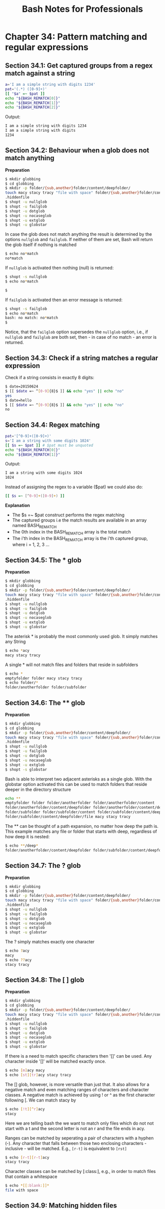 #+STARTUP: showeverything
#+title: Bash Notes for Professionals

* Chapter 34: Pattern matching and regular expressions

** Section 34.1: Get captured groups from a regex match against a string

#+begin_src bash
  a='I am a simple string with digits 1234'
  pat='(.*) ([0-9]+)'
  [[ "$a" =~ $pat ]]
  echo "${BASH_REMATCH[0]}"
  echo "${BASH_REMATCH[1]}"
  echo "${BASH_REMATCH[2]}"
#+end_src

   Output:

#+begin_src bash
I am a simple string with digits 1234
I am a simple string with digits
1234
#+end_src

** Section 34.2: Behaviour when a glob does not match anything

   *Preparation*

#+begin_src bash
  $ mkdir globbing
  $ cd globbing
  $ mkdir -p folder/{sub,another}folder/content/deepfolder/
  touch macy stacy tracy "file with space" folder/{sub,another}folder/content/deepfolder/file
  .hiddenfile
  $ shopt -u nullglob
  $ shopt -u failglob
  $ shopt -u dotglob
  $ shopt -u nocaseglob
  $ shopt -u extglob
  $ shopt -u globstar
#+end_src

   In case the glob does not match anything the result is determined by the
   options ~nullglob~ and ~failglob~. If neither of them are set, Bash will return
   the glob itself if nothing is matched

#+begin_src bash
  $ echo no*match
  no*match
#+end_src

   If ~nullglob~ is activated then nothing (null) is returned:

#+begin_src bash
  $ shopt -s nullglob
  $ echo no*match

  $
#+end_src

   If ~failglob~ is activated then an error message is returned:

#+begin_src bash
  $ shopt -s failglob
  $ echo no*match
  bash: no match: no*match
  $
#+end_src

   Notice, that the ~failglob~ option supersedes the ~nullglob~ option, i.e., if
   ~nullglob~ and ~failglob~ are both set, then - in case of no match - an error is
   returned.

** Section 34.3: Check if a string matches a regular expression

   Check if a string consists in exactly 8 digits:

#+begin_src bash
  $ date=20150624
  $ [[ $date =~ ^[0-9]{8}$ ]] && echo "yes" || echo "no"
  yes
  $ date=hello
  $ [[ $date =~ ^[0-9]{8}$ ]] && echo "yes" || echo "no"
  no
#+end_src

** Section 34.4: Regex matching

#+begin_src bash
  pat='[^0-9]+([0-9]+)'
  s='I am a string with some digits 1024'
  [[ $s =~ $pat ]] # $pat must be unquoted
  echo "${BASH_REMATCH[0]}"
  echo "${BASH_REMATCH[1]}"
#+end_src

   Output:

#+begin_src bash
  I am a string with some digits 1024
  1024
#+end_src

   Instead of assigning the regex to a variable ($pat) we could also do:

#+begin_src bash
  [[ $s =~ [^0-9]+([0-9]+) ]]
#+end_src

   *Explanation*

   * The $s =~ $pat construct performs the regex matching
   * The captured groups i.e the match results are available in an array named BASH_REMATCH
   * The 0th index in the BASH_REMATCH array is the total match
   * The i'th index in the BASH_REMATCH array is the i'th captured group, where
     i = 1, 2, 3 ...

** Section 34.5: The * glob

   *Preparation*

#+begin_src bash
  $ mkdir globbing
  $ cd globbing
  $ mkdir -p folder/{sub,another}folder/content/deepfolder/
  touch macy stacy tracy "file with space" folder/{sub,another}folder/content/deepfolder/file
  .hiddenfile
  $ shopt -u nullglob
  $ shopt -u failglob
  $ shopt -u dotglob
  $ shopt -u nocaseglob
  $ shopt -u extglob
  $ shopt -u globstar
#+end_src

   The asterisk * is probably the most commonly used glob. It simply matches any
   String

#+begin_src bash
  $ echo *acy
  macy stacy tracy
#+end_src

   A single * will not match files and folders that reside in subfolders

#+begin_src bash
  $ echo *
  emptyfolder folder macy stacy tracy
  $ echo folder/*
  folder/anotherfolder folder/subfolder
#+end_src

** Section 34.6: The ** glob

   *Preparation*

#+begin_src bash
  $ mkdir globbing
  $ cd globbing
  $ mkdir -p folder/{sub,another}folder/content/deepfolder/
  touch macy stacy tracy "file with space" folder/{sub,another}folder/content/deepfolder/file
  .hiddenfile
  $ shopt -u nullglob
  $ shopt -u failglob
  $ shopt -u dotglob
  $ shopt -u nocaseglob
  $ shopt -u extglob
  $ shopt -s globstar
#+end_src

   Bash is able to interpret two adjacent asterisks as a single glob. With the
   globstar option activated this can be used to match folders that reside
   deeper in the directory structure

#+begin_src bash
  echo **
  emptyfolder folder folder/anotherfolder folder/anotherfolder/content
  folder/anotherfolder/content/deepfolder folder/anotherfolder/content/deepfolder/file
  folder/subfolder folder/subfolder/content folder/subfolder/content/deepfolder
  folder/subfolder/content/deepfolder/file macy stacy tracy
#+end_src

   The ** can be thought of a path expansion, no matter how deep the path is.
   This example matches any file or folder that starts with deep, regardless of
   how deep it is nested:

#+begin_src bash
  $ echo **/deep*
  folder/anotherfolder/content/deepfolder folder/subfolder/content/deepfolder
#+end_src

** Section 34.7: The ? glob

   *Preparation*

#+begin_src bash
  $ mkdir globbing
  $ cd globbing
  $ mkdir -p folder/{sub,another}folder/content/deepfolder/
  touch macy stacy tracy "file with space" folder/{sub,another}folder/content/deepfolder/file
  .hiddenfile
  $ shopt -u nullglob
  $ shopt -u failglob
  $ shopt -u dotglob
  $ shopt -u nocaseglob
  $ shopt -u extglob
  $ shopt -u globstar
#+end_src

   The ? simply matches exactly one character

#+begin_src bash
  $ echo ?acy
  macy
  $ echo ??acy
  stacy tracy
#+end_src

** Section 34.8: The [ ] glob

   *Preparation*

#+begin_src bash
  $ mkdir globbing
  $ cd globbing
  $ mkdir -p folder/{sub,another}folder/content/deepfolder/
  touch macy stacy tracy "file with space" folder/{sub,another}folder/content/deepfolder/file
  .hiddenfile
  $ shopt -u nullglob
  $ shopt -u failglob
  $ shopt -u dotglob
  $ shopt -u nocaseglob
  $ shopt -u extglob
  $ shopt -u globstar
#+end_src

   If there is a need to match specific characters then '[]' can be used. Any
   character inside '[]' will be matched exactly once.

#+begin_src bash
  $ echo [m]acy macy
  $ echo [st][tr]acy stacy tracy
#+end_src

   The [] glob, however, is more versatile than just that. It also allows for a
   negative match and even matching ranges of characters and character classes.
   A negative match is achieved by using ! or ^ as the first character following
   [. We can match stacy by

#+begin_src bash
  $ echo [!t][^r]acy
  stacy
#+end_src

   Here we are telling bash the we want to match only files which do not not
   start with a t and the second letter is not an r and the file ends in acy.

   Ranges can be matched by seperating a pair of characters with a hyphen (-).
   Any character that falls between those two enclosing characters - inclusive -
   will be matched. E.g., ~[r-t]~ is equivalent to ~[rst]~

#+begin_src bash
  $ echo [r-t][r-t]acy
  stacy tracy
#+end_src

   Character classes can be matched by [:class:], e.g., in order to match files
   that contain a whitespace

#+begin_src bash
  $ echo *[[:blank:]]*
  file with space
#+end_src

** Section 34.9: Matching hidden files

   *Preparation*

#+begin_src bash
  $ mkdir globbing
  $ cd globbing
  $ mkdir -p folder/{sub,another}folder/content/deepfolder/
  touch macy stacy tracy "file with space" folder/{sub,another}folder/content/deepfolder/file
  .hiddenfile
  $ shopt -u nullglob
  $ shopt -u failglob
  $ shopt -u dotglob
  $ shopt -u nocaseglob
  $ shopt -u extglob
  $ shopt -u globstar
#+end_src

   The Bash built-in option dotglob allows to match hidden files and folders,
   i.e., files and folders that start with a ~.~

#+begin_src bash
  $ shopt -s dotglob
  $ echo *
  file with space folder .hiddenfile macy stacy tracy
#+end_src

** Section 34.10: Case insensitive matching

   *Preparation*

#+begin_src bash
  $ mkdir globbing
  $ cd globbing
  $ mkdir -p folder/{sub,another}folder/content/deepfolder/
  touch macy stacy tracy "file with space" folder/{sub,another}folder/content/deepfolder/file
  .hiddenfile
  $ shopt -u nullglob
  $ shopt -u failglob
  $ shopt -u dotglob
  $ shopt -u nocaseglob
  $ shopt -u extglob
  $ shopt -u globstar
#+end_src

   Setting the option nocaseglob will match the glob in a case insensitive
   manner

#+begin_src bash
  $ echo M*
  M*
  $ shopt -s nocaseglob
  $ echo M*
  macy
#+end_src

** Section 34.11: Extended globbing

   *Preparation*

#+begin_src bash
  $ mkdir globbing
  $ cd globbing
  $ mkdir -p folder/{sub,another}folder/content/deepfolder/
  touch macy stacy tracy "file with space" folder/{sub,another}folder/content/deepfolder/file
  .hiddenfile
  $ shopt -u nullglob
  $ shopt -u failglob
  $ shopt -u dotglob
  $ shopt -u nocaseglob
  $ shopt -u extglob
  $ shopt -u globstar
#+end_src

   Bash's built-in extglob option can extend a glob's matching capabilities

#+begin_src bash
  shopt -s extglob
#+end_src

   The following sub-patterns comprise valid extended globs:

   * ?(pattern-list) – Matches zero or one occurrence of the given patterns
   * *(pattern-list) – Matches zero or more occurrences of the given patterns
   * +(pattern-list) – Matches one or more occurrences of the given patterns
   * @(pattern-list) – Matches one of the given patterns
   * !(pattern-list) – Matches anything except one of the given patterns 

   The pattern-list is a list of globs separated by |.

#+begin_src bash
  $ echo *([r-t])acy
  stacy tracy

  $ echo *([r-t]|m)acy
  macy stacy tracy

  $ echo ?([a-z])acy
  macy
#+end_src

   The ~pattern-list~ itself can be another, nested extended glob. In the above
   example we have seen that we can match tracy and stacy with ~*(r-t)~. This
   extended glob itself can be used inside the negated extended glob
   ~!(pattern-list)~ in order to match macy

#+begin_src bash
  $ echo !(*([r-t]))acy
  macy
#+end_src

   It matches anything that does not start with zero or more occurrences of the
   letters r, s and t, which leaves only macy as possible match.
